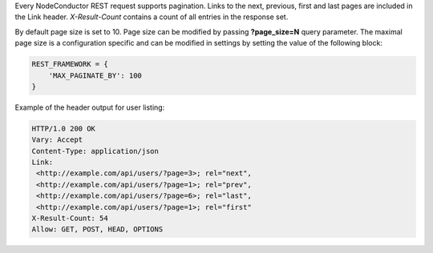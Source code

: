 Every NodeConductor REST request supports pagination. Links to the next, previous, first and last pages are included
in the Link header. *X-Result-Count* contains a count of all entries in the response set.

By default page size is set to 10. Page size can be modified by passing **?page_size=N** query parameter. The maximal
page size is a configuration specific and can be modified in settings by setting the value of the following block:

.. code-block:: python

    REST_FRAMEWORK = {
        'MAX_PAGINATE_BY': 100
    }

Example of the header output for user listing:

.. code-block:: http

    HTTP/1.0 200 OK
    Vary: Accept
    Content-Type: application/json
    Link:
     <http://example.com/api/users/?page=3>; rel="next",
     <http://example.com/api/users/?page=1>; rel="prev",
     <http://example.com/api/users/?page=6>; rel="last",
     <http://example.com/api/users/?page=1>; rel="first"
    X-Result-Count: 54
    Allow: GET, POST, HEAD, OPTIONS
